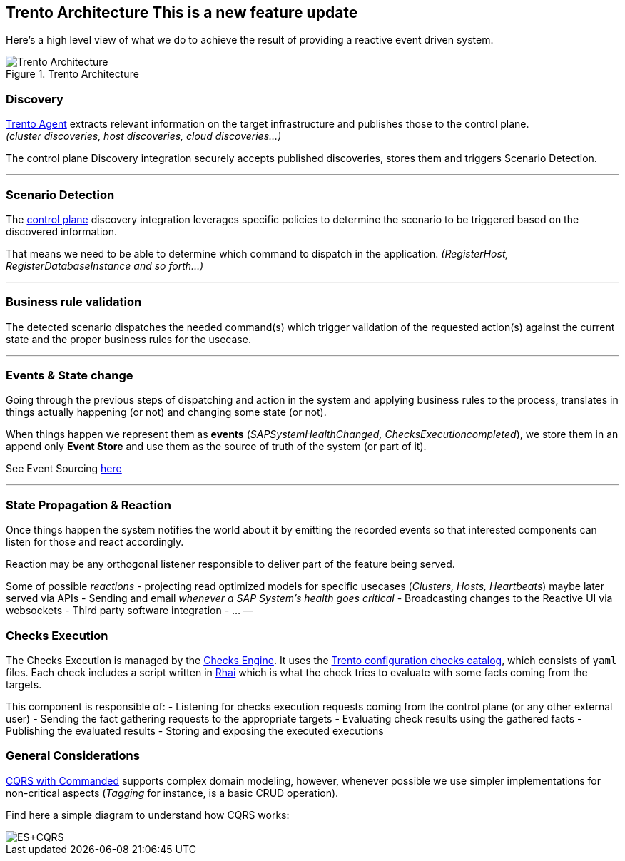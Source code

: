 == Trento Architecture This is a new feature update

Here’s a high level view of what we do to achieve the result of
providing a reactive event driven system.

.Trento Architecture
image::../images/trento-architecture.png[Trento Architecture]

=== Discovery

https://github.com/trento-project/agent[Trento Agent] extracts relevant
information on the target infrastructure and publishes those to the
control plane. +
_(cluster discoveries, host discoveries, cloud discoveries…)_

The control plane Discovery integration securely accepts published
discoveries, stores them and triggers Scenario Detection.

'''''

=== Scenario Detection

The https://github.com/trento-project/web[control plane] discovery
integration leverages specific policies to determine the scenario to be
triggered based on the discovered information.

That means we need to be able to determine which command to dispatch in
the application. _(RegisterHost, RegisterDatabaseInstance and so
forth…)_

'''''

=== Business rule validation

The detected scenario dispatches the needed command(s) which trigger
validation of the requested action(s) against the current state and the
proper business rules for the usecase.

'''''

=== Events & State change

Going through the previous steps of dispatching and action in the system
and applying business rules to the process, translates in things
actually happening (or not) and changing some state (or not).

When things happen we represent them as *events*
(_SAPSystemHealthChanged, ChecksExecutioncompleted_), we store them in
an append only *Event Store* and use them as the source of truth of the
system (or part of it).

See Event Sourcing
https://martinfowler.com/eaaDev/EventSourcing.html[here]

'''''

=== State Propagation & Reaction

Once things happen the system notifies the world about it by emitting
the recorded events so that interested components can listen for those
and react accordingly.

Reaction may be any orthogonal listener responsible to deliver part of
the feature being served.

Some of possible _reactions_ - projecting read optimized models for
specific usecases (_Clusters, Hosts, Heartbeats_) maybe later served via
APIs - Sending and email _whenever a SAP System’s health goes critical_
- Broadcasting changes to the Reactive UI via websockets - Third party
software integration - … —

=== Checks Execution

The Checks Execution is managed by the
https://github.com/trento-project/wanda[Checks Engine]. It uses the
https://github.com/trento-project/checks[Trento configuration checks
catalog], which consists of `+yaml+` files. Each check includes a script
written in https://rhai.rs/[Rhai] which is what the check tries to
evaluate with some facts coming from the targets.

This component is responsible of: - Listening for checks execution
requests coming from the control plane (or any other external user) -
Sending the fact gathering requests to the appropriate targets -
Evaluating check results using the gathered facts - Publishing the
evaluated results - Storing and exposing the executed executions

=== General Considerations

https://github.com/commanded/commanded[CQRS with Commanded] supports
complex domain modeling, however, whenever possible we use simpler
implementations for non-critical aspects (_Tagging_ for instance, is a
basic CRUD operation).

Find here a simple diagram to understand how CQRS works:

image::../images/event-sourcing-cqrs.png[ES+CQRS]
